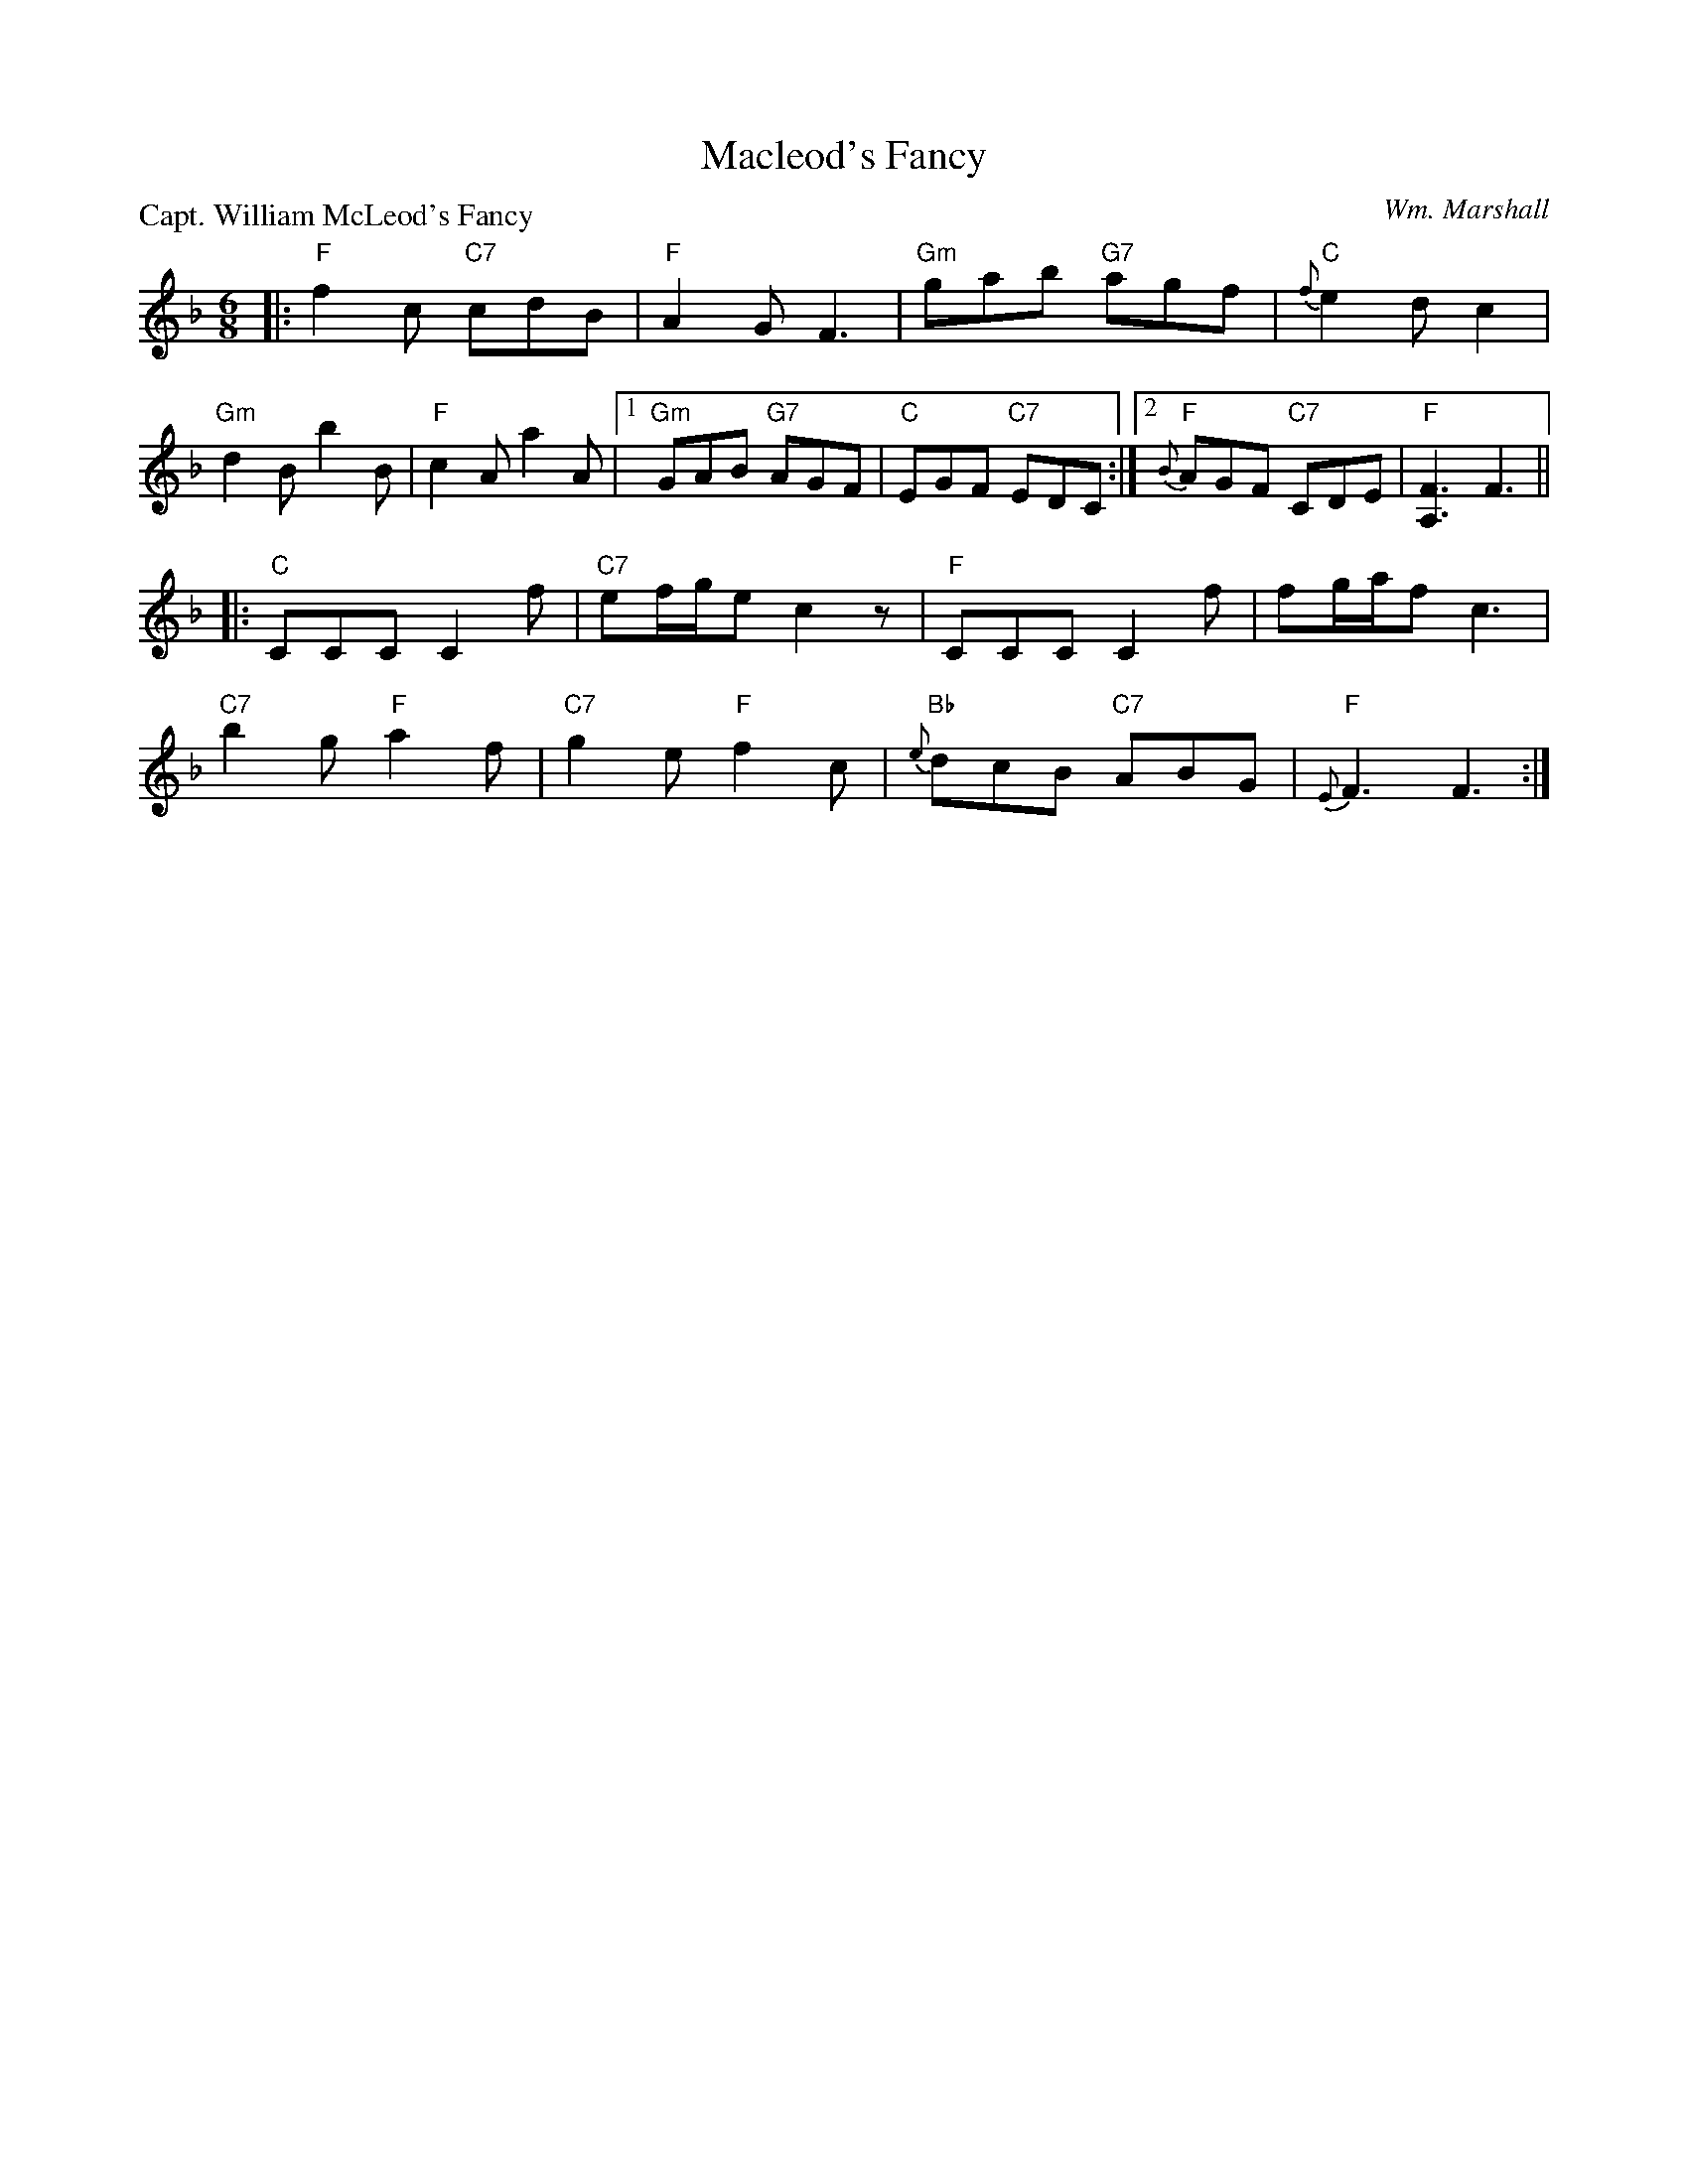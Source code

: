 X:3303
T:Macleod's Fancy
P:Capt. William McLeod's Fancy
C:Wm. Marshall
R:Jig (4x32)
B:RSCDS 33-3
Z:Anselm Lingnau <anselm@strathspey.org>
M:6/8
L:1/8
K:F
|:"F"f2 c "C7"cdB|"F"A2 G F3|"Gm"gab "G7"agf|"C"{f}e2 d c2|
  "Gm"d2B b2B|"F"c2A a2A|1 "Gm"GAB "G7"AGF|"C"EGF "C7"EDC:|2 \
                           "F"{B}AGF "C7"CDE|"F"[F3A,3] F3||
|:"C"CCC C2 f|"C7"ef/g/e c2 z|"F"CCC C2 f|fg/a/f c3|
  "C7"b2g "F"a2f|"C7"g2e "F"f2c|"Bb"{e}dcB "C7"ABG|"F"{E}F3 F3:|
